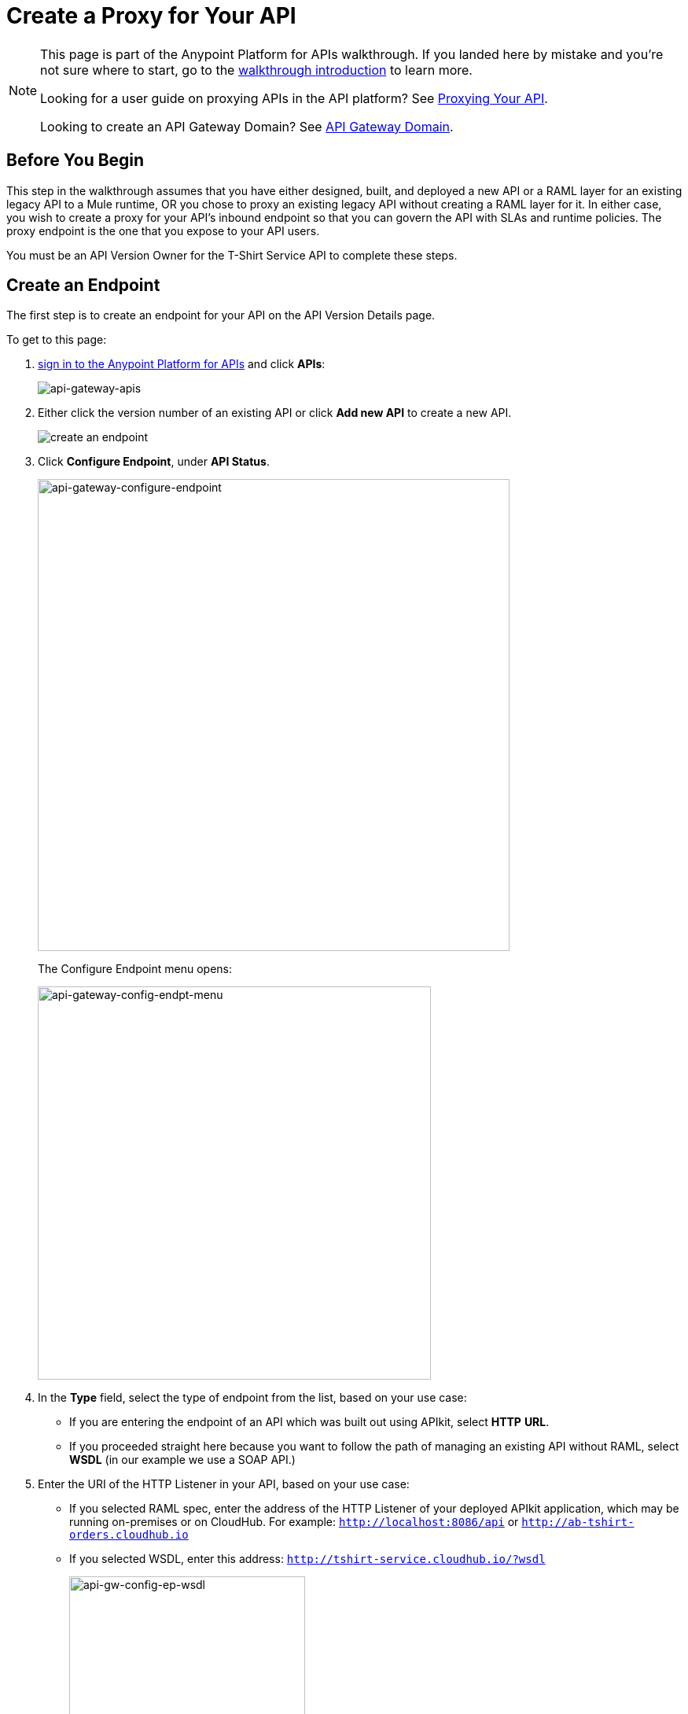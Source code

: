 = Create a Proxy for Your API
:keywords: api, notebook, client

[NOTE]
====
This page is part of the Anypoint Platform for APIs walkthrough. If you landed here by mistake and you're not sure where to start, go to the link:/anypoint-platform-for-apis/anypoint-platform-for-apis-walkthrough[walkthrough introduction] to learn more.

Looking for a user guide on proxying APIs in the API platform? See link:/anypoint-platform-for-apis/proxying-your-api[Proxying Your API].

Looking to create an API Gateway Domain? See link:/anypoint-platform-for-apis/api-gateway-domain[API Gateway Domain].
====

== Before You Begin

This step in the walkthrough assumes that you have either designed, built, and deployed a new API or a RAML layer for an existing legacy API to a Mule runtime, OR you chose to proxy an existing legacy API without creating a RAML layer for it. In either case, you wish to create a proxy for your API's inbound endpoint so that you can govern the API with SLAs and runtime policies. The proxy endpoint is the one that you expose to your API users.

You must be an API Version Owner for the T-Shirt Service API to complete these steps.

== Create an Endpoint

The first step is to create an endpoint for your API on the API Version Details page.

To get to this page:

. link:https://anypoint.mulesoft.com[sign in to the Anypoint Platform for APIs] and click *APIs*:
+
image:api-gateway-apis.png[api-gateway-apis]
+
. Either click the version number of an existing API or click *Add new API* to create a new API.

+
image:APIadmin.png[create an endpoint]
+
. Click *Configure Endpoint*, under *API Status*.
+
image:api-gateway-configure-endpoint.png[api-gateway-configure-endpoint, width="600"]
+
The Configure Endpoint menu opens:
+
image:api-gateway-config-endpt-menu.png[api-gateway-config-endpt-menu, width="500"]
+
. In the *Type* field, select the type of endpoint from the list, based on your use case: +
** If you are entering the endpoint of an API which was built out using APIkit, select *HTTP* *URL*.
** If you proceeded straight here because you want to follow the path of managing an existing API without RAML, select *WSDL* (in our example we use a SOAP API.)
. Enter the URI of the HTTP Listener in your API, based on your use case: +
** If you selected RAML spec, enter the address of the HTTP Listener of your deployed APIkit application, which may be running on-premises or on CloudHub. For example: `http://localhost:8086/api` or `http://ab-tshirt-orders.cloudhub.io`
** If you selected WSDL, enter this address: `http://tshirt-service.cloudhub.io/?wsdl`
+
image:api-gw-config-ep-wsdl.png[api-gw-config-ep-wsdl, width="300"]
+
. Click *Save*.

== Download the Proxy

[WARNING]
====
This step is only needed if you're planning to deploy your proxy on premises or to deploy to CloudHub manually.

If you plan to deploy to CloudHub automatically, then there's no need to download this deployable file.
====

Now that you have registered an endpoint for your API version, note that it is tagged as "Not registered". At the bottom of the page, `There are no registered applications for this API Version` displays.

In order to manage the API behind this endpoint with SLAs and policies, the Anypoint Platform for APIs needs to register the endpoint with the agent.

The way to do this for an already implemented API is:

. Click *Deploy Proxy* under API Status:
+
image:api-gw-deploy-proxy.png[api-gw-deploy-proxy]
+
. If no changes are needed, click *Close*:
+
image:api-gw-deploy-proxy-menu.png[api-gw-deploy-proxy-menu]
+
This menu gives you the option to create a new API Gateway instance on your computer and manage the instance using the CloudHub Servers feature. For more information, see
link:/cloudhub/managing-applications-and-servers-in-the-cloud-and-on-premises#add-a-server[Add a Server].
+
. To download a proxy for your API, click *Download proxy (for latest gateway version)*:
+
image:api-gw-download-proxy.png[api-gw-download-proxy]
+
Anypoint Platform automatically downloads by your web browser as a .zip file.


== Next

Congratulations! You've successfully set an endpoint and downloaded an auto-generated proxy for your API. Next, go to link:/anypoint-platform-for-apis/walkthrough-deploy-to-gateway[Deploy to an API Gateway].

== See Also

* link:http://forums.mulesoft.com[MuleSoft's Forums]
* link:https://www.mulesoft.com/support-and-services/mule-esb-support-license-subscription[MuleSoft Support]
* mailto:support@mulesoft.com[Contact MuleSoft]
